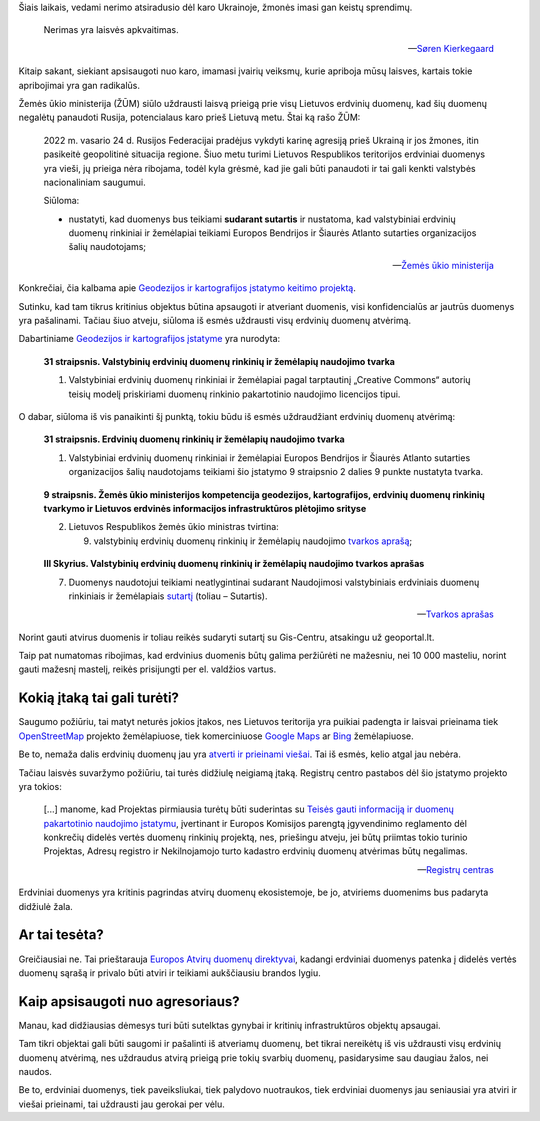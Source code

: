 .. title: Karo nerimo įtaka atviriems duomenims
.. slug: karo-nerimo-itaka-atviriems-duomenims
.. date: 2022-07-15 09:36:07 UTC+03:00
.. tags: 
.. category: 
.. link: 
.. description: 
.. type: text


Šiais laikais, vedami nerimo atsiradusio dėl karo Ukrainoje, žmonės imasi gan
keistų sprendimų.

   Nerimas yra laisvės apkvaitimas.

   -- `Søren Kierkegaard <https://www.goodreads.com/quotes/18485-anxiety-is-the-dizziness-of-freedom>`_

Kitaip sakant, siekiant apsisaugoti nuo karo, imamasi įvairių veiksmų, kurie
apriboja mūsų laisves, kartais tokie apribojimai yra gan radikalūs.

Žemės ūkio ministerija (ŽŪM) siūlo uždrausti laisvą prieigą prie visų Lietuvos
erdvinių duomenų, kad šių duomenų negalėtų panaudoti Rusija, potencialaus karo
prieš Lietuvą metu. Štai ką rašo ŽŪM:

    2022 m. vasario 24 d. Rusijos Federacijai pradėjus vykdyti karinę agresiją
    prieš Ukrainą ir jos žmones, itin pasikeitė geopolitinė situacija regione.
    Šiuo metu turimi Lietuvos Respublikos teritorijos erdviniai duomenys yra
    vieši, jų prieiga nėra ribojama, todėl kyla grėsmė, kad jie gali būti
    panaudoti ir tai gali kenkti valstybės nacionaliniam saugumui.

    Siūloma:

    - nustatyti, kad duomenys bus teikiami **sudarant sutartis** ir nustatoma,
      kad valstybiniai erdvinių duomenų rinkiniai ir žemėlapiai teikiami
      Europos Bendrijos ir Šiaurės Atlanto sutarties organizacijos šalių
      naudotojams;

    -- `Žemės ūkio ministerija <https://e-seimas.lrs.lt/portal/legalAct/lt/TAK/d8a1cfa000e411edbfe9c72e552dd5bd>`_

Konkrečiai, čia kalbama apie `Geodezijos ir kartografijos įstatymo keitimo projektą`__.

__ https://e-seimas.lrs.lt/portal/legalAct/lt/TAP/437c07d0f1fb11ecbfe9c72e552dd5bd?jfwid=rqcaes3yb

Sutinku, kad tam tikrus kritinius objektus būtina apsaugoti ir atveriant
duomenis, visi konfidencialūs ar jautrūs duomenys yra pašalinami. Tačiau šiuo
atveju, siūloma iš esmės uždrausti visų erdvinių duomenų atvėrimą.

Dabartiniame `Geodezijos ir kartografijos įstatyme`__ yra nurodyta:

__ https://e-seimas.lrs.lt/portal/legalAct/lt/TAD/TAIS.143068/asr

    **31 straipsnis. Valstybinių erdvinių duomenų rinkinių ir žemėlapių
    naudojimo tvarka**

    1. Valstybiniai erdvinių duomenų rinkiniai ir žemėlapiai pagal tarptautinį
       „Creative Commons“ autorių teisių modelį priskiriami duomenų
       rinkinio pakartotinio naudojimo licencijos tipui.

O dabar, siūloma iš vis panaikinti šį punktą, tokiu būdu iš esmės uždraudžiant
erdvinių duomenų atvėrimą:

    **31 straipsnis. Erdvinių duomenų rinkinių ir žemėlapių naudojimo tvarka**

    1. Valstybiniai erdvinių duomenų rinkiniai ir žemėlapiai Europos Bendrijos
       ir Šiaurės Atlanto sutarties organizacijos šalių naudotojams teikiami
       šio įstatymo 9 straipsnio 2 dalies 9 punkte nustatyta tvarka.

\

    **9 straipsnis. Žemės ūkio ministerijos kompetencija geodezijos,
    kartografijos, erdvinių duomenų rinkinių tvarkymo ir Lietuvos erdvinės
    informacijos infrastruktūros plėtojimo srityse**

    2. Lietuvos Respublikos žemės ūkio ministras tvirtina:

       9) valstybinių erdvinių duomenų rinkinių ir žemėlapių naudojimo `tvarkos
          aprašą`__; 

__ https://e-seimas.lrs.lt/portal/legalAct/lt/TAD/7bc17c62d22a11ecb1b39d276e924a5d

\

    **III Skyrius. Valstybinių erdvinių duomenų rinkinių ir žemėlapių naudojimo
    tvarkos aprašas**

    7. Duomenys naudotojui teikiami neatlygintinai sudarant Naudojimosi
       valstybiniais erdviniais duomenų rinkiniais ir žemėlapiais `sutartį`__
       (toliau – Sutartis).

    __ https://www.geoportal.lt/geoportal/bendrosios-erdviniu-duomenu-naudojimo-salygos

    -- `Tvarkos aprašas <https://e-seimas.lrs.lt/portal/legalAct/lt/TAD/7bc17c62d22a11ecb1b39d276e924a5d>`_

Norint gauti atvirus duomenis ir toliau reikės sudaryti sutartį su Gis-Centru,
atsakingu už geoportal.lt.

Taip pat numatomas ribojimas, kad erdvinius duomenis būtų galima peržiūrėti ne
mažesniu, nei 10 000 masteliu, norint gauti mažesnį mastelį, reikės prisijungti
per el. valdžios vartus.



Kokią įtaką tai gali turėti?
****************************

Saugumo požiūriu, tai matyt neturės jokios įtakos, nes Lietuvos teritorija yra
puikiai padengta ir laisvai prieinama tiek `OpenStreetMap`__ projekto
žemėlapiuose, tiek komerciniuose `Google Maps`__ ar `Bing`__ žemėlapiuose.

__ https://www.openstreetmap.org/#map=7/55.544/23.758
__ https://www.google.com/maps/@55.352994,23.9625493,8z
__ https://www.bing.com/maps?cp=55.267065694058914~23.654878775495263&lvl=8

Be to, nemaža dalis erdvinių duomenų jau yra `atverti ir prieinami viešai`__.
Tai iš esmės, kelio atgal jau nebėra.

__ https://data.gov.lt/datasets?q=erdviniai

Tačiau laisvės suvaržymo požiūriu, tai turės didžiulę neigiamą įtaką. Registrų
centro pastabos dėl šio įstatymo projekto yra tokios:

    [...] manome, kad Projektas pirmiausia turėtų būti suderintas su `Teisės
    gauti informaciją ir duomenų pakartotinio naudojimo įstatymu`__, įvertinant
    ir Europos Komisijos parengtą įgyvendinimo reglamento dėl konkrečių didelės
    vertės duomenų rinkinių projektą, nes, priešingu atveju, jei būtų priimtas
    tokio turinio Projektas, Adresų registro ir Nekilnojamojo turto kadastro
    erdvinių duomenų atvėrimas būtų negalimas.

    __ https://e-seimas.lrs.lt/portal/legalAct/lt/TAD/77d2b640dd6711eb866fe2e083228059

    -- `Registrų centras <https://e-seimas.lrs.lt/portal/legalAct/lt/TAK/eb28bf71f2a311ecbfe9c72e552dd5bd>`_

Erdviniai duomenys yra kritinis pagrindas atvirų duomenų ekosistemoje, be jo,
atviriems duomenims bus padaryta didžiulė žala.


Ar tai tesėta?
**************

Greičiausiai ne. Tai prieštarauja `Europos Atvirų duomenų direktyvai`__,
kadangi erdviniai duomenys patenka į didelės vertės duomenų sąrašą ir privalo
būti atviri ir teikiami aukščiausiu brandos lygiu.

__ https://eur-lex.europa.eu/legal-content/LT/TXT/?uri=CELEX:32019L1024


Kaip apsisaugoti nuo agresoriaus?
*********************************

Manau, kad didžiausias dėmesys turi būti sutelktas gynybai ir kritinių
infrastruktūros objektų apsaugai.

Tam tikri objektai gali būti saugomi ir pašalinti iš atveriamų duomenų, bet
tikrai nereikėtų iš vis uždrausti visų erdvinių duomenų atvėrimą, nes uždraudus
atvirą prieigą prie tokių svarbių duomenų, pasidarysime sau daugiau žalos, nei
naudos.

Be to, erdviniai duomenys, tiek paveiksliukai, tiek palydovo nuotraukos, tiek
erdviniai duomenys jau seniausiai yra atviri ir viešai prieinami, tai uždrausti
jau gerokai per vėlu.
